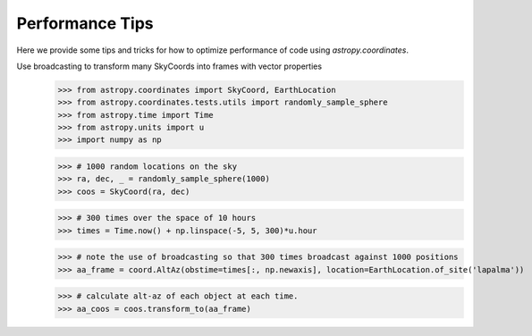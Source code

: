 .. note that if this is changed from the default approach of using an *include* 
   (in index.rst) to a separate performance page, the header needs to be changed
   from === to ***, the filename extension needs to be changed from .inc.rst to 
   .rst, and a link needs to be added in the subpackage toctree

.. _astropy-coordinates-performance:

Performance Tips
================

Here we provide some tips and tricks for how to optimize performance of code
using `astropy.coordinates`.

Use broadcasting to transform many SkyCoords into frames with vector properties
 >>> from astropy.coordinates import SkyCoord, EarthLocation
 >>> from astropy.coordinates.tests.utils import randomly_sample_sphere
 >>> from astropy.time import Time
 >>> from astropy.units import u
 >>> import numpy as np

 >>> # 1000 random locations on the sky
 >>> ra, dec, _ = randomly_sample_sphere(1000)
 >>> coos = SkyCoord(ra, dec)

 >>> # 300 times over the space of 10 hours
 >>> times = Time.now() + np.linspace(-5, 5, 300)*u.hour

 >>> # note the use of broadcasting so that 300 times broadcast against 1000 positions
 >>> aa_frame = coord.AltAz(obstime=times[:, np.newaxis], location=EarthLocation.of_site('lapalma'))

 >>> # calculate alt-az of each object at each time.
 >>> aa_coos = coos.transform_to(aa_frame)